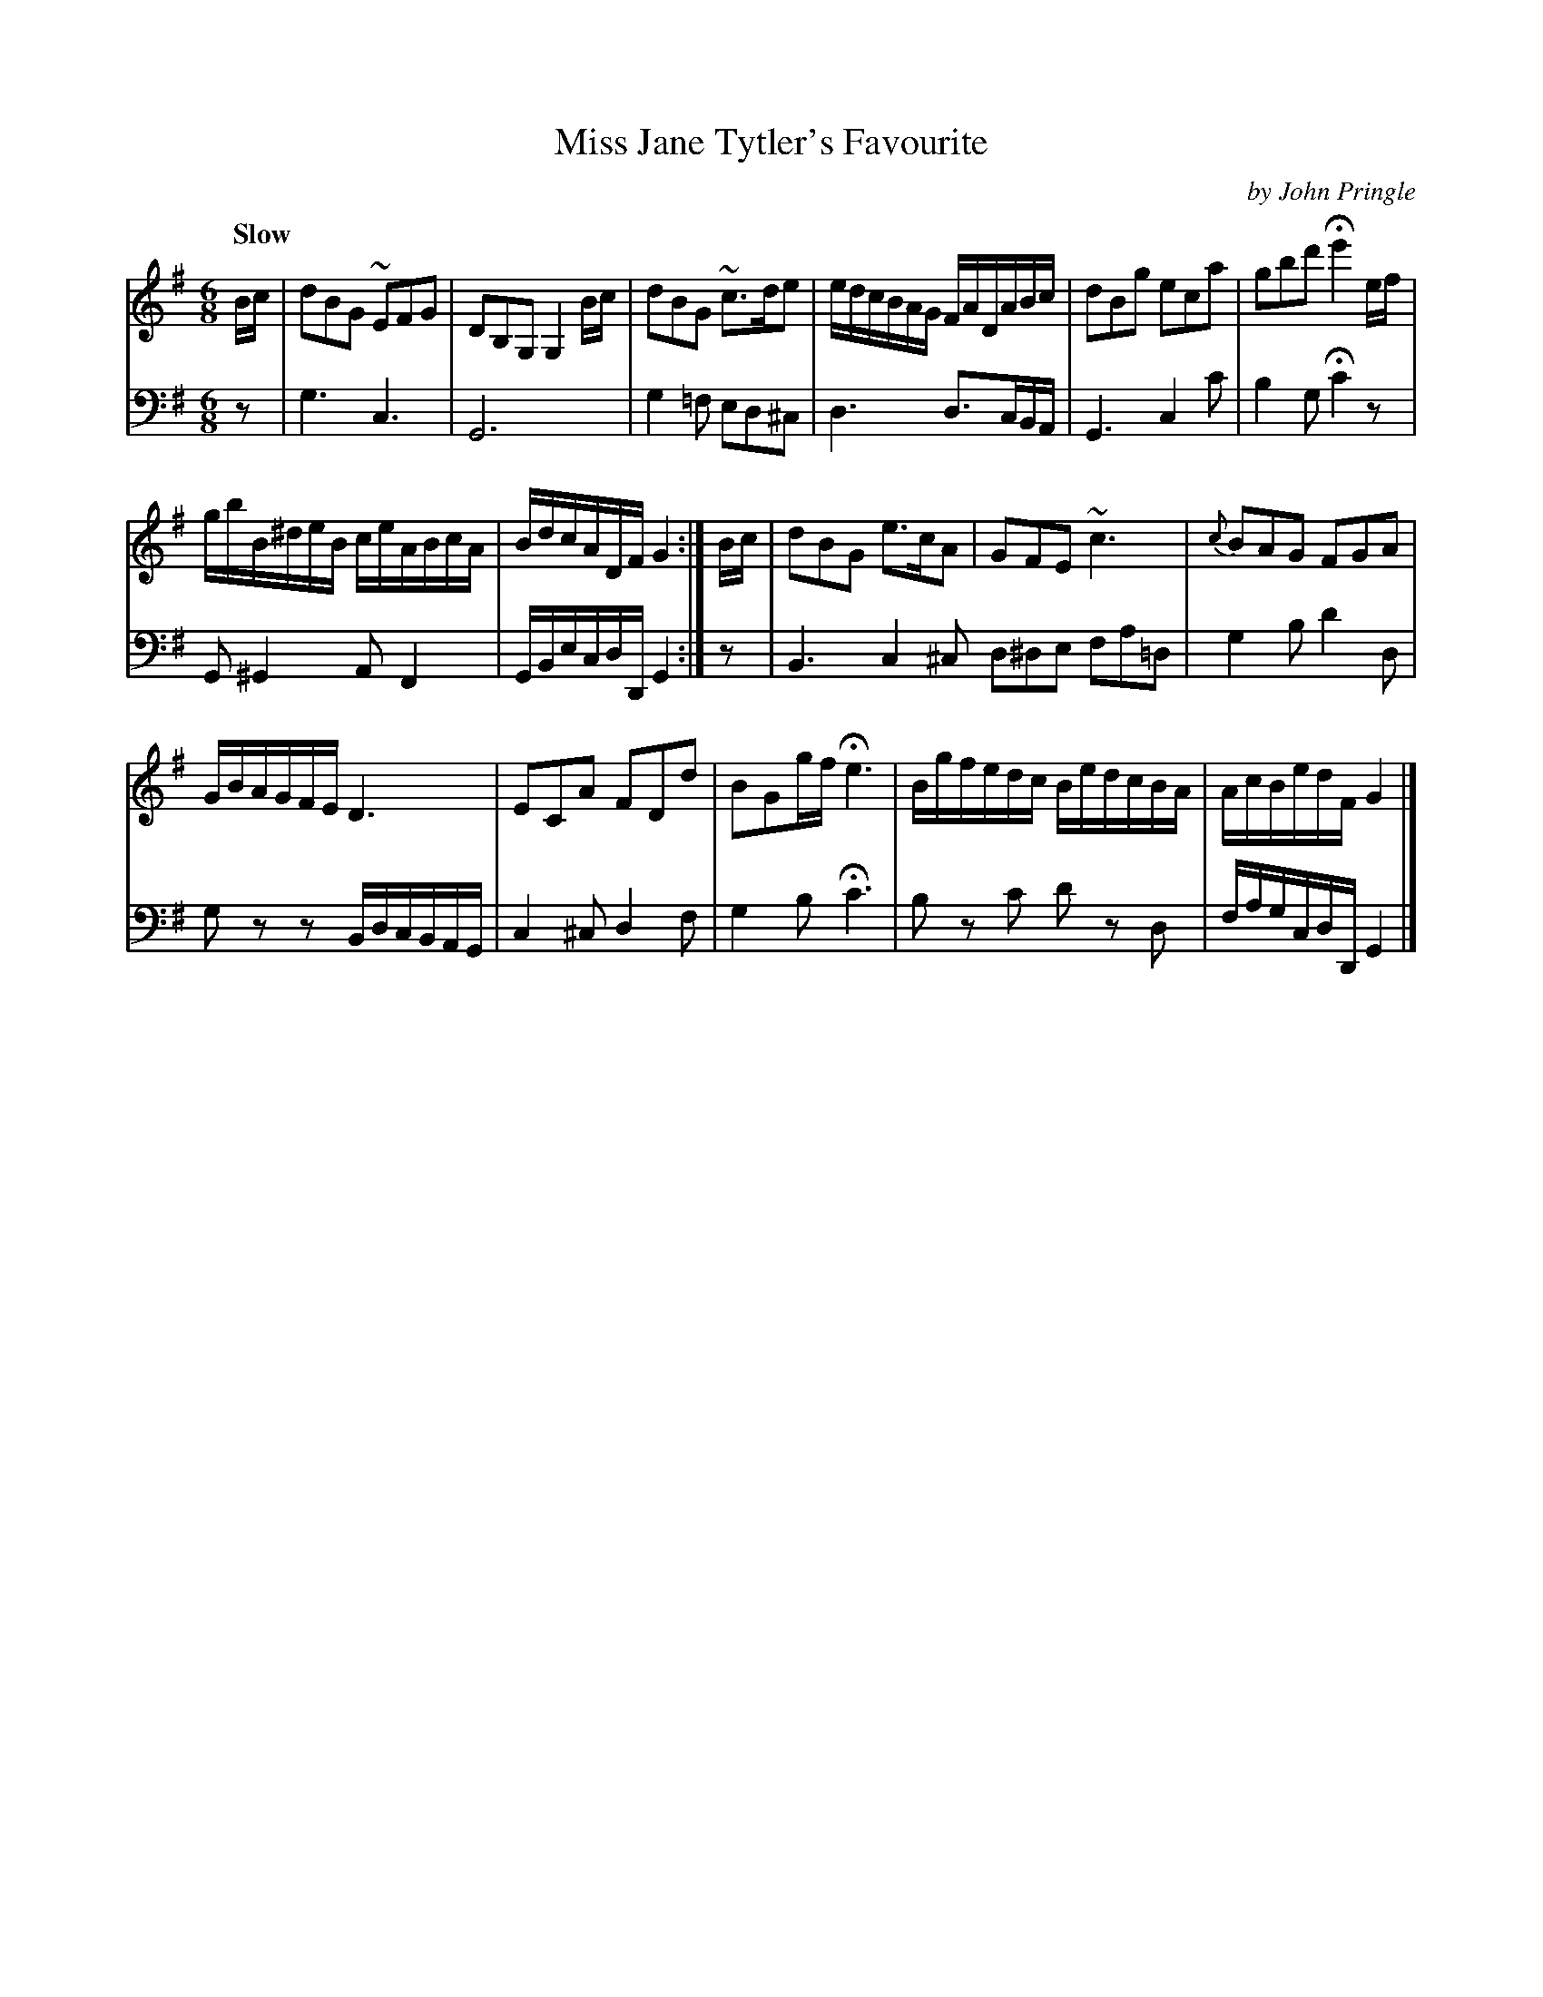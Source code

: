 X: 041
T: Miss Jane Tytler's Favourite
C: by John Pringle
B: John Pringle "Collection of Reels Strathspeys & Jigs", 1801 p.4#1
Z: 2011 John Chambers <jc:trillian.mit.edu>
Q: "Slow"
R: jig, air
M: 6/8
L: 1/8
K: G
V: 1
B/c/ |\
dBG ~EFG | DB,G, G,2B/c/ |\
dBG ~c>de | e/d/c/B/A/G/ F/A/D/A/B/c/ |\
dBg eca | gbd' He'2e/f/ |
g/b/B/^d/e/B/ c/e/A/B/c/A/ | B/d/c/A/D/F/ G2 :|\
B/c/ |\
dBG e>cA | GFE ~c3 | {c}BAG FGA |
G/B/A/G/F/E/ D3 | ECA FDd | BGg/f/ He3 |\
B/g/f/e/d/c/ B/e/d/c/B/A/ | A/c/B/e/d/F/ G2 |]
V: 2 clef=bass middle=d
z | g3 c3 | G6 | g2=f ed^c | d3 d>cB/A/ | G3 c2c' | b2g Hc'2z |
G^G2 AF2 | G/B/e/c/d/D/ G2 :| z | B3 c2^c d^de fa=d | g2b d'2d |
gzz B/d/c/B/A/G/ | c2^c d2f | g2b Hc'3 | bz c' d'z d | f/a/g/c/d/D/ G2 |]

